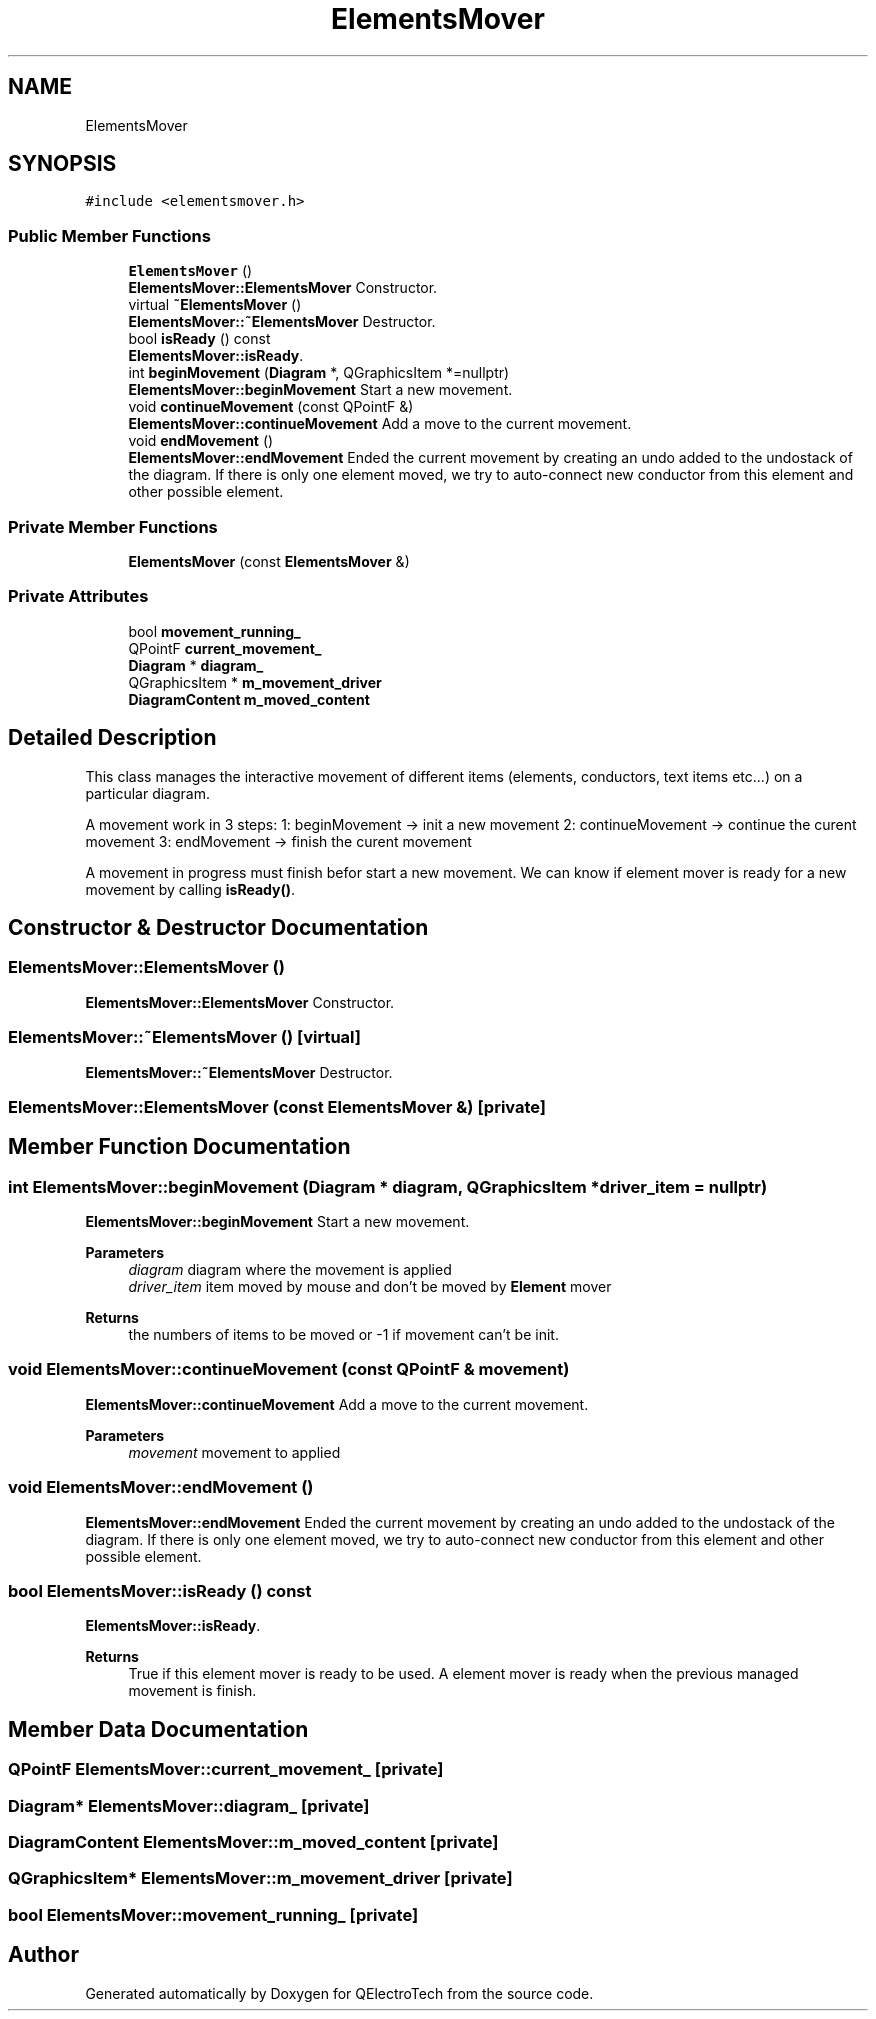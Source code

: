 .TH "ElementsMover" 3 "Thu Aug 27 2020" "Version 0.8-dev" "QElectroTech" \" -*- nroff -*-
.ad l
.nh
.SH NAME
ElementsMover
.SH SYNOPSIS
.br
.PP
.PP
\fC#include <elementsmover\&.h>\fP
.SS "Public Member Functions"

.in +1c
.ti -1c
.RI "\fBElementsMover\fP ()"
.br
.RI "\fBElementsMover::ElementsMover\fP Constructor\&. "
.ti -1c
.RI "virtual \fB~ElementsMover\fP ()"
.br
.RI "\fBElementsMover::~ElementsMover\fP Destructor\&. "
.ti -1c
.RI "bool \fBisReady\fP () const"
.br
.RI "\fBElementsMover::isReady\fP\&. "
.ti -1c
.RI "int \fBbeginMovement\fP (\fBDiagram\fP *, QGraphicsItem *=nullptr)"
.br
.RI "\fBElementsMover::beginMovement\fP Start a new movement\&. "
.ti -1c
.RI "void \fBcontinueMovement\fP (const QPointF &)"
.br
.RI "\fBElementsMover::continueMovement\fP Add a move to the current movement\&. "
.ti -1c
.RI "void \fBendMovement\fP ()"
.br
.RI "\fBElementsMover::endMovement\fP Ended the current movement by creating an undo added to the undostack of the diagram\&. If there is only one element moved, we try to auto-connect new conductor from this element and other possible element\&. "
.in -1c
.SS "Private Member Functions"

.in +1c
.ti -1c
.RI "\fBElementsMover\fP (const \fBElementsMover\fP &)"
.br
.in -1c
.SS "Private Attributes"

.in +1c
.ti -1c
.RI "bool \fBmovement_running_\fP"
.br
.ti -1c
.RI "QPointF \fBcurrent_movement_\fP"
.br
.ti -1c
.RI "\fBDiagram\fP * \fBdiagram_\fP"
.br
.ti -1c
.RI "QGraphicsItem * \fBm_movement_driver\fP"
.br
.ti -1c
.RI "\fBDiagramContent\fP \fBm_moved_content\fP"
.br
.in -1c
.SH "Detailed Description"
.PP 
This class manages the interactive movement of different items (elements, conductors, text items etc\&.\&.\&.) on a particular diagram\&.
.PP
A movement work in 3 steps: 1: beginMovement -> init a new movement 2: continueMovement -> continue the curent movement 3: endMovement -> finish the curent movement
.PP
A movement in progress must finish befor start a new movement\&. We can know if element mover is ready for a new movement by calling \fBisReady()\fP\&. 
.SH "Constructor & Destructor Documentation"
.PP 
.SS "ElementsMover::ElementsMover ()"

.PP
\fBElementsMover::ElementsMover\fP Constructor\&. 
.SS "ElementsMover::~ElementsMover ()\fC [virtual]\fP"

.PP
\fBElementsMover::~ElementsMover\fP Destructor\&. 
.SS "ElementsMover::ElementsMover (const \fBElementsMover\fP &)\fC [private]\fP"

.SH "Member Function Documentation"
.PP 
.SS "int ElementsMover::beginMovement (\fBDiagram\fP * diagram, QGraphicsItem * driver_item = \fCnullptr\fP)"

.PP
\fBElementsMover::beginMovement\fP Start a new movement\&. 
.PP
\fBParameters\fP
.RS 4
\fIdiagram\fP diagram where the movement is applied 
.br
\fIdriver_item\fP item moved by mouse and don't be moved by \fBElement\fP mover 
.RE
.PP
\fBReturns\fP
.RS 4
the numbers of items to be moved or -1 if movement can't be init\&. 
.RE
.PP

.SS "void ElementsMover::continueMovement (const QPointF & movement)"

.PP
\fBElementsMover::continueMovement\fP Add a move to the current movement\&. 
.PP
\fBParameters\fP
.RS 4
\fImovement\fP movement to applied 
.RE
.PP

.SS "void ElementsMover::endMovement ()"

.PP
\fBElementsMover::endMovement\fP Ended the current movement by creating an undo added to the undostack of the diagram\&. If there is only one element moved, we try to auto-connect new conductor from this element and other possible element\&. 
.SS "bool ElementsMover::isReady () const"

.PP
\fBElementsMover::isReady\fP\&. 
.PP
\fBReturns\fP
.RS 4
True if this element mover is ready to be used\&. A element mover is ready when the previous managed movement is finish\&. 
.RE
.PP

.SH "Member Data Documentation"
.PP 
.SS "QPointF ElementsMover::current_movement_\fC [private]\fP"

.SS "\fBDiagram\fP* ElementsMover::diagram_\fC [private]\fP"

.SS "\fBDiagramContent\fP ElementsMover::m_moved_content\fC [private]\fP"

.SS "QGraphicsItem* ElementsMover::m_movement_driver\fC [private]\fP"

.SS "bool ElementsMover::movement_running_\fC [private]\fP"


.SH "Author"
.PP 
Generated automatically by Doxygen for QElectroTech from the source code\&.
